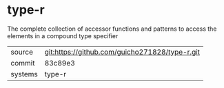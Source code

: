 * type-r

The complete collection of accessor functions and patterns to access the elements in a compound type specifier

|---------+------------------------------------------------|
| source  | git:https://github.com/guicho271828/type-r.git |
| commit  | 83c89e3                                        |
| systems | type-r                                         |
|---------+------------------------------------------------|
